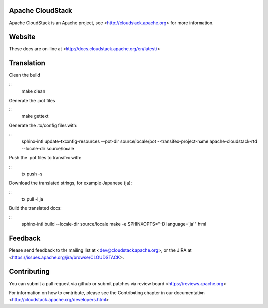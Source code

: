 .. Licensed to the Apache Software Foundation (ASF) under one
   or more contributor license agreements.  See the NOTICE file
   distributed with this work for additional information#
   regarding copyright ownership.  The ASF licenses this file
   to you under the Apache License, Version 2.0 (the
   "License"); you may not use this file except in compliance
   with the License.  You may obtain a copy of the License at
   http://www.apache.org/licenses/LICENSE-2.0
   Unless required by applicable law or agreed to in writing,
   software distributed under the License is distributed on an
   "AS IS" BASIS, WITHOUT WARRANTIES OR CONDITIONS OF ANY
   KIND, either express or implied.  See the License for the
   specific language governing permissions and limitations
   under the License.

Apache CloudStack
=================

Apache CloudStack is an Apache project, see <http://cloudstack.apache.org> for
more information.

Website
=============

These docs are on-line at <http://docs.cloudstack.apache.org/en/latest/>

Translation
===========

Clean the build

::
   make clean

Generate the .pot files

::
   make gettext

Generate the .tx/config files with:

::
   sphinx-intl update-txconfig-resources --pot-dir source/locale/pot --transifex-project-name apache-cloudstack-rtd --locale-dir source/locale

Push the .pot files to transifex with:

::
   tx push -s

Download the translated strings, for example Japanese (ja):

::
   tx pull -l ja

Build the translated docs:

::
   sphinx-intl build --locale-dir source/locale
   make -e SPHINXOPTS="-D language='ja'" html

Feedback
========

Please send feedback to the mailing list at <dev@cloudstack.apache.org>,
or the JIRA at <https://issues.apache.org/jira/browse/CLOUDSTACK>.

Contributing
============

You can submit a pull request via github or submit patches via review board <https://reviews.apache.org>

For information on how to contribute, please see the Contributing
chapter in our documentation <http://cloudstack.apache.org/developers.html>


